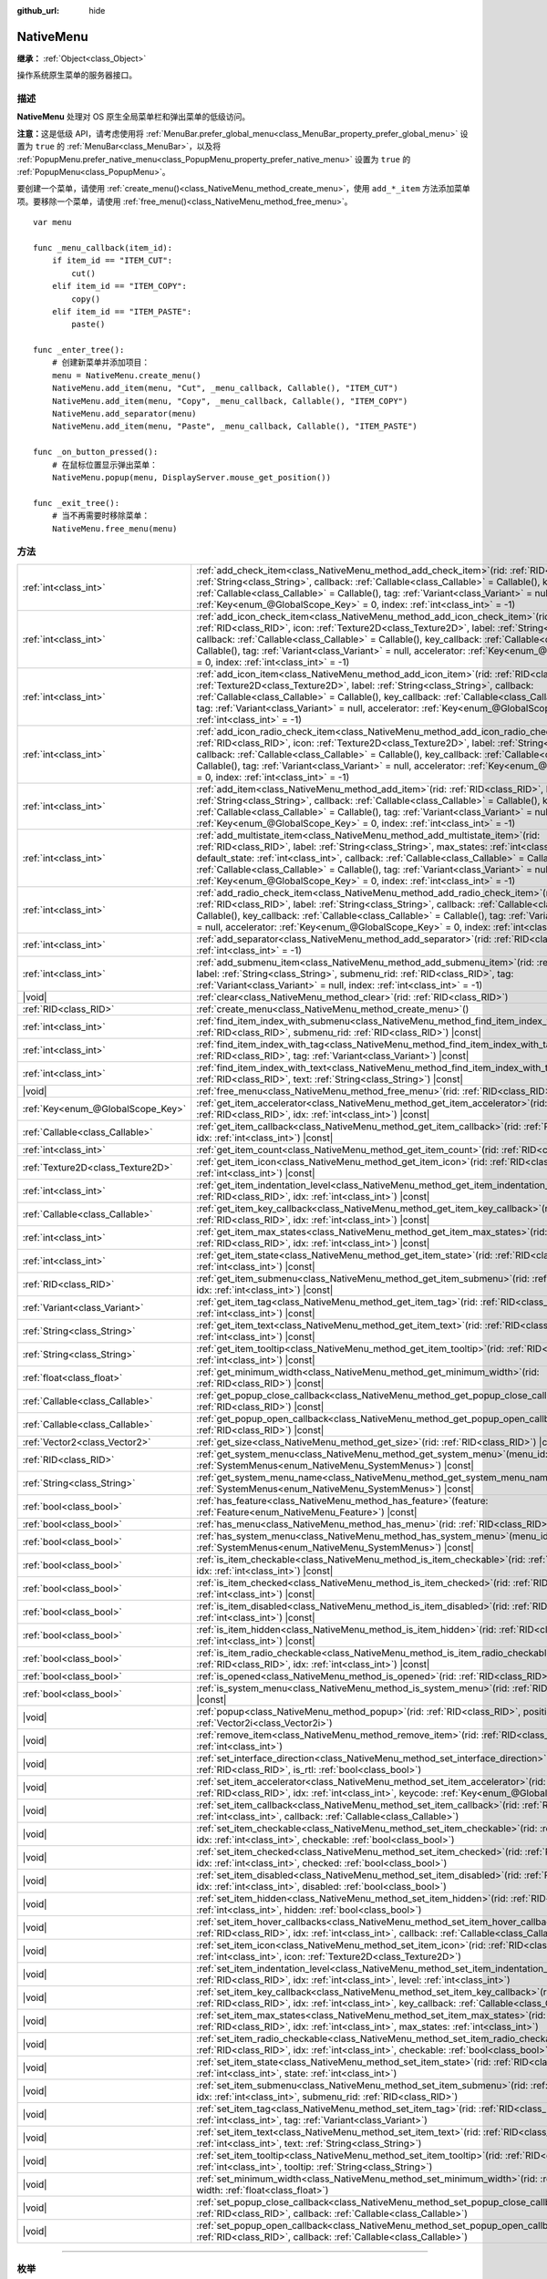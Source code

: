 :github_url: hide

.. DO NOT EDIT THIS FILE!!!
.. Generated automatically from Godot engine sources.
.. Generator: https://github.com/godotengine/godot/tree/4.4/doc/tools/make_rst.py.
.. XML source: https://github.com/godotengine/godot/tree/4.4/doc/classes/NativeMenu.xml.

.. _class_NativeMenu:

NativeMenu
==========

**继承：** :ref:`Object<class_Object>`

操作系统原生菜单的服务器接口。

.. rst-class:: classref-introduction-group

描述
----

**NativeMenu** 处理对 OS 原生全局菜单栏和弹出菜单的低级访问。

\ **注意：**\ 这是低级 API，请考虑使用将 :ref:`MenuBar.prefer_global_menu<class_MenuBar_property_prefer_global_menu>` 设置为 ``true`` 的 :ref:`MenuBar<class_MenuBar>`\ ，以及将 :ref:`PopupMenu.prefer_native_menu<class_PopupMenu_property_prefer_native_menu>` 设置为 ``true`` 的 :ref:`PopupMenu<class_PopupMenu>`\ 。

要创建一个菜单，请使用 :ref:`create_menu()<class_NativeMenu_method_create_menu>`\ ，使用 ``add_*_item`` 方法添加菜单项。要移除一个菜单，请使用 :ref:`free_menu()<class_NativeMenu_method_free_menu>`\ 。

::

    var menu
    
    func _menu_callback(item_id):
        if item_id == "ITEM_CUT":
            cut()
        elif item_id == "ITEM_COPY":
            copy()
        elif item_id == "ITEM_PASTE":
            paste()
    
    func _enter_tree():
        # 创建新菜单并添加项目：
        menu = NativeMenu.create_menu()
        NativeMenu.add_item(menu, "Cut", _menu_callback, Callable(), "ITEM_CUT")
        NativeMenu.add_item(menu, "Copy", _menu_callback, Callable(), "ITEM_COPY")
        NativeMenu.add_separator(menu)
        NativeMenu.add_item(menu, "Paste", _menu_callback, Callable(), "ITEM_PASTE")
    
    func _on_button_pressed():
        # 在鼠标位置显示弹出菜单：
        NativeMenu.popup(menu, DisplayServer.mouse_get_position())
    
    func _exit_tree():
        # 当不再需要时移除菜单：
        NativeMenu.free_menu(menu)

.. rst-class:: classref-reftable-group

方法
----

.. table::
   :widths: auto

   +-----------------------------------+---------------------------------------------------------------------------------------------------------------------------------------------------------------------------------------------------------------------------------------------------------------------------------------------------------------------------------------------------------------------------------------------------------------------------------------------------------------------------------------+
   | :ref:`int<class_int>`             | :ref:`add_check_item<class_NativeMenu_method_add_check_item>`\ (\ rid\: :ref:`RID<class_RID>`, label\: :ref:`String<class_String>`, callback\: :ref:`Callable<class_Callable>` = Callable(), key_callback\: :ref:`Callable<class_Callable>` = Callable(), tag\: :ref:`Variant<class_Variant>` = null, accelerator\: :ref:`Key<enum_@GlobalScope_Key>` = 0, index\: :ref:`int<class_int>` = -1\ )                                                                                      |
   +-----------------------------------+---------------------------------------------------------------------------------------------------------------------------------------------------------------------------------------------------------------------------------------------------------------------------------------------------------------------------------------------------------------------------------------------------------------------------------------------------------------------------------------+
   | :ref:`int<class_int>`             | :ref:`add_icon_check_item<class_NativeMenu_method_add_icon_check_item>`\ (\ rid\: :ref:`RID<class_RID>`, icon\: :ref:`Texture2D<class_Texture2D>`, label\: :ref:`String<class_String>`, callback\: :ref:`Callable<class_Callable>` = Callable(), key_callback\: :ref:`Callable<class_Callable>` = Callable(), tag\: :ref:`Variant<class_Variant>` = null, accelerator\: :ref:`Key<enum_@GlobalScope_Key>` = 0, index\: :ref:`int<class_int>` = -1\ )                                  |
   +-----------------------------------+---------------------------------------------------------------------------------------------------------------------------------------------------------------------------------------------------------------------------------------------------------------------------------------------------------------------------------------------------------------------------------------------------------------------------------------------------------------------------------------+
   | :ref:`int<class_int>`             | :ref:`add_icon_item<class_NativeMenu_method_add_icon_item>`\ (\ rid\: :ref:`RID<class_RID>`, icon\: :ref:`Texture2D<class_Texture2D>`, label\: :ref:`String<class_String>`, callback\: :ref:`Callable<class_Callable>` = Callable(), key_callback\: :ref:`Callable<class_Callable>` = Callable(), tag\: :ref:`Variant<class_Variant>` = null, accelerator\: :ref:`Key<enum_@GlobalScope_Key>` = 0, index\: :ref:`int<class_int>` = -1\ )                                              |
   +-----------------------------------+---------------------------------------------------------------------------------------------------------------------------------------------------------------------------------------------------------------------------------------------------------------------------------------------------------------------------------------------------------------------------------------------------------------------------------------------------------------------------------------+
   | :ref:`int<class_int>`             | :ref:`add_icon_radio_check_item<class_NativeMenu_method_add_icon_radio_check_item>`\ (\ rid\: :ref:`RID<class_RID>`, icon\: :ref:`Texture2D<class_Texture2D>`, label\: :ref:`String<class_String>`, callback\: :ref:`Callable<class_Callable>` = Callable(), key_callback\: :ref:`Callable<class_Callable>` = Callable(), tag\: :ref:`Variant<class_Variant>` = null, accelerator\: :ref:`Key<enum_@GlobalScope_Key>` = 0, index\: :ref:`int<class_int>` = -1\ )                      |
   +-----------------------------------+---------------------------------------------------------------------------------------------------------------------------------------------------------------------------------------------------------------------------------------------------------------------------------------------------------------------------------------------------------------------------------------------------------------------------------------------------------------------------------------+
   | :ref:`int<class_int>`             | :ref:`add_item<class_NativeMenu_method_add_item>`\ (\ rid\: :ref:`RID<class_RID>`, label\: :ref:`String<class_String>`, callback\: :ref:`Callable<class_Callable>` = Callable(), key_callback\: :ref:`Callable<class_Callable>` = Callable(), tag\: :ref:`Variant<class_Variant>` = null, accelerator\: :ref:`Key<enum_@GlobalScope_Key>` = 0, index\: :ref:`int<class_int>` = -1\ )                                                                                                  |
   +-----------------------------------+---------------------------------------------------------------------------------------------------------------------------------------------------------------------------------------------------------------------------------------------------------------------------------------------------------------------------------------------------------------------------------------------------------------------------------------------------------------------------------------+
   | :ref:`int<class_int>`             | :ref:`add_multistate_item<class_NativeMenu_method_add_multistate_item>`\ (\ rid\: :ref:`RID<class_RID>`, label\: :ref:`String<class_String>`, max_states\: :ref:`int<class_int>`, default_state\: :ref:`int<class_int>`, callback\: :ref:`Callable<class_Callable>` = Callable(), key_callback\: :ref:`Callable<class_Callable>` = Callable(), tag\: :ref:`Variant<class_Variant>` = null, accelerator\: :ref:`Key<enum_@GlobalScope_Key>` = 0, index\: :ref:`int<class_int>` = -1\ ) |
   +-----------------------------------+---------------------------------------------------------------------------------------------------------------------------------------------------------------------------------------------------------------------------------------------------------------------------------------------------------------------------------------------------------------------------------------------------------------------------------------------------------------------------------------+
   | :ref:`int<class_int>`             | :ref:`add_radio_check_item<class_NativeMenu_method_add_radio_check_item>`\ (\ rid\: :ref:`RID<class_RID>`, label\: :ref:`String<class_String>`, callback\: :ref:`Callable<class_Callable>` = Callable(), key_callback\: :ref:`Callable<class_Callable>` = Callable(), tag\: :ref:`Variant<class_Variant>` = null, accelerator\: :ref:`Key<enum_@GlobalScope_Key>` = 0, index\: :ref:`int<class_int>` = -1\ )                                                                          |
   +-----------------------------------+---------------------------------------------------------------------------------------------------------------------------------------------------------------------------------------------------------------------------------------------------------------------------------------------------------------------------------------------------------------------------------------------------------------------------------------------------------------------------------------+
   | :ref:`int<class_int>`             | :ref:`add_separator<class_NativeMenu_method_add_separator>`\ (\ rid\: :ref:`RID<class_RID>`, index\: :ref:`int<class_int>` = -1\ )                                                                                                                                                                                                                                                                                                                                                    |
   +-----------------------------------+---------------------------------------------------------------------------------------------------------------------------------------------------------------------------------------------------------------------------------------------------------------------------------------------------------------------------------------------------------------------------------------------------------------------------------------------------------------------------------------+
   | :ref:`int<class_int>`             | :ref:`add_submenu_item<class_NativeMenu_method_add_submenu_item>`\ (\ rid\: :ref:`RID<class_RID>`, label\: :ref:`String<class_String>`, submenu_rid\: :ref:`RID<class_RID>`, tag\: :ref:`Variant<class_Variant>` = null, index\: :ref:`int<class_int>` = -1\ )                                                                                                                                                                                                                        |
   +-----------------------------------+---------------------------------------------------------------------------------------------------------------------------------------------------------------------------------------------------------------------------------------------------------------------------------------------------------------------------------------------------------------------------------------------------------------------------------------------------------------------------------------+
   | |void|                            | :ref:`clear<class_NativeMenu_method_clear>`\ (\ rid\: :ref:`RID<class_RID>`\ )                                                                                                                                                                                                                                                                                                                                                                                                        |
   +-----------------------------------+---------------------------------------------------------------------------------------------------------------------------------------------------------------------------------------------------------------------------------------------------------------------------------------------------------------------------------------------------------------------------------------------------------------------------------------------------------------------------------------+
   | :ref:`RID<class_RID>`             | :ref:`create_menu<class_NativeMenu_method_create_menu>`\ (\ )                                                                                                                                                                                                                                                                                                                                                                                                                         |
   +-----------------------------------+---------------------------------------------------------------------------------------------------------------------------------------------------------------------------------------------------------------------------------------------------------------------------------------------------------------------------------------------------------------------------------------------------------------------------------------------------------------------------------------+
   | :ref:`int<class_int>`             | :ref:`find_item_index_with_submenu<class_NativeMenu_method_find_item_index_with_submenu>`\ (\ rid\: :ref:`RID<class_RID>`, submenu_rid\: :ref:`RID<class_RID>`\ ) |const|                                                                                                                                                                                                                                                                                                             |
   +-----------------------------------+---------------------------------------------------------------------------------------------------------------------------------------------------------------------------------------------------------------------------------------------------------------------------------------------------------------------------------------------------------------------------------------------------------------------------------------------------------------------------------------+
   | :ref:`int<class_int>`             | :ref:`find_item_index_with_tag<class_NativeMenu_method_find_item_index_with_tag>`\ (\ rid\: :ref:`RID<class_RID>`, tag\: :ref:`Variant<class_Variant>`\ ) |const|                                                                                                                                                                                                                                                                                                                     |
   +-----------------------------------+---------------------------------------------------------------------------------------------------------------------------------------------------------------------------------------------------------------------------------------------------------------------------------------------------------------------------------------------------------------------------------------------------------------------------------------------------------------------------------------+
   | :ref:`int<class_int>`             | :ref:`find_item_index_with_text<class_NativeMenu_method_find_item_index_with_text>`\ (\ rid\: :ref:`RID<class_RID>`, text\: :ref:`String<class_String>`\ ) |const|                                                                                                                                                                                                                                                                                                                    |
   +-----------------------------------+---------------------------------------------------------------------------------------------------------------------------------------------------------------------------------------------------------------------------------------------------------------------------------------------------------------------------------------------------------------------------------------------------------------------------------------------------------------------------------------+
   | |void|                            | :ref:`free_menu<class_NativeMenu_method_free_menu>`\ (\ rid\: :ref:`RID<class_RID>`\ )                                                                                                                                                                                                                                                                                                                                                                                                |
   +-----------------------------------+---------------------------------------------------------------------------------------------------------------------------------------------------------------------------------------------------------------------------------------------------------------------------------------------------------------------------------------------------------------------------------------------------------------------------------------------------------------------------------------+
   | :ref:`Key<enum_@GlobalScope_Key>` | :ref:`get_item_accelerator<class_NativeMenu_method_get_item_accelerator>`\ (\ rid\: :ref:`RID<class_RID>`, idx\: :ref:`int<class_int>`\ ) |const|                                                                                                                                                                                                                                                                                                                                     |
   +-----------------------------------+---------------------------------------------------------------------------------------------------------------------------------------------------------------------------------------------------------------------------------------------------------------------------------------------------------------------------------------------------------------------------------------------------------------------------------------------------------------------------------------+
   | :ref:`Callable<class_Callable>`   | :ref:`get_item_callback<class_NativeMenu_method_get_item_callback>`\ (\ rid\: :ref:`RID<class_RID>`, idx\: :ref:`int<class_int>`\ ) |const|                                                                                                                                                                                                                                                                                                                                           |
   +-----------------------------------+---------------------------------------------------------------------------------------------------------------------------------------------------------------------------------------------------------------------------------------------------------------------------------------------------------------------------------------------------------------------------------------------------------------------------------------------------------------------------------------+
   | :ref:`int<class_int>`             | :ref:`get_item_count<class_NativeMenu_method_get_item_count>`\ (\ rid\: :ref:`RID<class_RID>`\ ) |const|                                                                                                                                                                                                                                                                                                                                                                              |
   +-----------------------------------+---------------------------------------------------------------------------------------------------------------------------------------------------------------------------------------------------------------------------------------------------------------------------------------------------------------------------------------------------------------------------------------------------------------------------------------------------------------------------------------+
   | :ref:`Texture2D<class_Texture2D>` | :ref:`get_item_icon<class_NativeMenu_method_get_item_icon>`\ (\ rid\: :ref:`RID<class_RID>`, idx\: :ref:`int<class_int>`\ ) |const|                                                                                                                                                                                                                                                                                                                                                   |
   +-----------------------------------+---------------------------------------------------------------------------------------------------------------------------------------------------------------------------------------------------------------------------------------------------------------------------------------------------------------------------------------------------------------------------------------------------------------------------------------------------------------------------------------+
   | :ref:`int<class_int>`             | :ref:`get_item_indentation_level<class_NativeMenu_method_get_item_indentation_level>`\ (\ rid\: :ref:`RID<class_RID>`, idx\: :ref:`int<class_int>`\ ) |const|                                                                                                                                                                                                                                                                                                                         |
   +-----------------------------------+---------------------------------------------------------------------------------------------------------------------------------------------------------------------------------------------------------------------------------------------------------------------------------------------------------------------------------------------------------------------------------------------------------------------------------------------------------------------------------------+
   | :ref:`Callable<class_Callable>`   | :ref:`get_item_key_callback<class_NativeMenu_method_get_item_key_callback>`\ (\ rid\: :ref:`RID<class_RID>`, idx\: :ref:`int<class_int>`\ ) |const|                                                                                                                                                                                                                                                                                                                                   |
   +-----------------------------------+---------------------------------------------------------------------------------------------------------------------------------------------------------------------------------------------------------------------------------------------------------------------------------------------------------------------------------------------------------------------------------------------------------------------------------------------------------------------------------------+
   | :ref:`int<class_int>`             | :ref:`get_item_max_states<class_NativeMenu_method_get_item_max_states>`\ (\ rid\: :ref:`RID<class_RID>`, idx\: :ref:`int<class_int>`\ ) |const|                                                                                                                                                                                                                                                                                                                                       |
   +-----------------------------------+---------------------------------------------------------------------------------------------------------------------------------------------------------------------------------------------------------------------------------------------------------------------------------------------------------------------------------------------------------------------------------------------------------------------------------------------------------------------------------------+
   | :ref:`int<class_int>`             | :ref:`get_item_state<class_NativeMenu_method_get_item_state>`\ (\ rid\: :ref:`RID<class_RID>`, idx\: :ref:`int<class_int>`\ ) |const|                                                                                                                                                                                                                                                                                                                                                 |
   +-----------------------------------+---------------------------------------------------------------------------------------------------------------------------------------------------------------------------------------------------------------------------------------------------------------------------------------------------------------------------------------------------------------------------------------------------------------------------------------------------------------------------------------+
   | :ref:`RID<class_RID>`             | :ref:`get_item_submenu<class_NativeMenu_method_get_item_submenu>`\ (\ rid\: :ref:`RID<class_RID>`, idx\: :ref:`int<class_int>`\ ) |const|                                                                                                                                                                                                                                                                                                                                             |
   +-----------------------------------+---------------------------------------------------------------------------------------------------------------------------------------------------------------------------------------------------------------------------------------------------------------------------------------------------------------------------------------------------------------------------------------------------------------------------------------------------------------------------------------+
   | :ref:`Variant<class_Variant>`     | :ref:`get_item_tag<class_NativeMenu_method_get_item_tag>`\ (\ rid\: :ref:`RID<class_RID>`, idx\: :ref:`int<class_int>`\ ) |const|                                                                                                                                                                                                                                                                                                                                                     |
   +-----------------------------------+---------------------------------------------------------------------------------------------------------------------------------------------------------------------------------------------------------------------------------------------------------------------------------------------------------------------------------------------------------------------------------------------------------------------------------------------------------------------------------------+
   | :ref:`String<class_String>`       | :ref:`get_item_text<class_NativeMenu_method_get_item_text>`\ (\ rid\: :ref:`RID<class_RID>`, idx\: :ref:`int<class_int>`\ ) |const|                                                                                                                                                                                                                                                                                                                                                   |
   +-----------------------------------+---------------------------------------------------------------------------------------------------------------------------------------------------------------------------------------------------------------------------------------------------------------------------------------------------------------------------------------------------------------------------------------------------------------------------------------------------------------------------------------+
   | :ref:`String<class_String>`       | :ref:`get_item_tooltip<class_NativeMenu_method_get_item_tooltip>`\ (\ rid\: :ref:`RID<class_RID>`, idx\: :ref:`int<class_int>`\ ) |const|                                                                                                                                                                                                                                                                                                                                             |
   +-----------------------------------+---------------------------------------------------------------------------------------------------------------------------------------------------------------------------------------------------------------------------------------------------------------------------------------------------------------------------------------------------------------------------------------------------------------------------------------------------------------------------------------+
   | :ref:`float<class_float>`         | :ref:`get_minimum_width<class_NativeMenu_method_get_minimum_width>`\ (\ rid\: :ref:`RID<class_RID>`\ ) |const|                                                                                                                                                                                                                                                                                                                                                                        |
   +-----------------------------------+---------------------------------------------------------------------------------------------------------------------------------------------------------------------------------------------------------------------------------------------------------------------------------------------------------------------------------------------------------------------------------------------------------------------------------------------------------------------------------------+
   | :ref:`Callable<class_Callable>`   | :ref:`get_popup_close_callback<class_NativeMenu_method_get_popup_close_callback>`\ (\ rid\: :ref:`RID<class_RID>`\ ) |const|                                                                                                                                                                                                                                                                                                                                                          |
   +-----------------------------------+---------------------------------------------------------------------------------------------------------------------------------------------------------------------------------------------------------------------------------------------------------------------------------------------------------------------------------------------------------------------------------------------------------------------------------------------------------------------------------------+
   | :ref:`Callable<class_Callable>`   | :ref:`get_popup_open_callback<class_NativeMenu_method_get_popup_open_callback>`\ (\ rid\: :ref:`RID<class_RID>`\ ) |const|                                                                                                                                                                                                                                                                                                                                                            |
   +-----------------------------------+---------------------------------------------------------------------------------------------------------------------------------------------------------------------------------------------------------------------------------------------------------------------------------------------------------------------------------------------------------------------------------------------------------------------------------------------------------------------------------------+
   | :ref:`Vector2<class_Vector2>`     | :ref:`get_size<class_NativeMenu_method_get_size>`\ (\ rid\: :ref:`RID<class_RID>`\ ) |const|                                                                                                                                                                                                                                                                                                                                                                                          |
   +-----------------------------------+---------------------------------------------------------------------------------------------------------------------------------------------------------------------------------------------------------------------------------------------------------------------------------------------------------------------------------------------------------------------------------------------------------------------------------------------------------------------------------------+
   | :ref:`RID<class_RID>`             | :ref:`get_system_menu<class_NativeMenu_method_get_system_menu>`\ (\ menu_id\: :ref:`SystemMenus<enum_NativeMenu_SystemMenus>`\ ) |const|                                                                                                                                                                                                                                                                                                                                              |
   +-----------------------------------+---------------------------------------------------------------------------------------------------------------------------------------------------------------------------------------------------------------------------------------------------------------------------------------------------------------------------------------------------------------------------------------------------------------------------------------------------------------------------------------+
   | :ref:`String<class_String>`       | :ref:`get_system_menu_name<class_NativeMenu_method_get_system_menu_name>`\ (\ menu_id\: :ref:`SystemMenus<enum_NativeMenu_SystemMenus>`\ ) |const|                                                                                                                                                                                                                                                                                                                                    |
   +-----------------------------------+---------------------------------------------------------------------------------------------------------------------------------------------------------------------------------------------------------------------------------------------------------------------------------------------------------------------------------------------------------------------------------------------------------------------------------------------------------------------------------------+
   | :ref:`bool<class_bool>`           | :ref:`has_feature<class_NativeMenu_method_has_feature>`\ (\ feature\: :ref:`Feature<enum_NativeMenu_Feature>`\ ) |const|                                                                                                                                                                                                                                                                                                                                                              |
   +-----------------------------------+---------------------------------------------------------------------------------------------------------------------------------------------------------------------------------------------------------------------------------------------------------------------------------------------------------------------------------------------------------------------------------------------------------------------------------------------------------------------------------------+
   | :ref:`bool<class_bool>`           | :ref:`has_menu<class_NativeMenu_method_has_menu>`\ (\ rid\: :ref:`RID<class_RID>`\ ) |const|                                                                                                                                                                                                                                                                                                                                                                                          |
   +-----------------------------------+---------------------------------------------------------------------------------------------------------------------------------------------------------------------------------------------------------------------------------------------------------------------------------------------------------------------------------------------------------------------------------------------------------------------------------------------------------------------------------------+
   | :ref:`bool<class_bool>`           | :ref:`has_system_menu<class_NativeMenu_method_has_system_menu>`\ (\ menu_id\: :ref:`SystemMenus<enum_NativeMenu_SystemMenus>`\ ) |const|                                                                                                                                                                                                                                                                                                                                              |
   +-----------------------------------+---------------------------------------------------------------------------------------------------------------------------------------------------------------------------------------------------------------------------------------------------------------------------------------------------------------------------------------------------------------------------------------------------------------------------------------------------------------------------------------+
   | :ref:`bool<class_bool>`           | :ref:`is_item_checkable<class_NativeMenu_method_is_item_checkable>`\ (\ rid\: :ref:`RID<class_RID>`, idx\: :ref:`int<class_int>`\ ) |const|                                                                                                                                                                                                                                                                                                                                           |
   +-----------------------------------+---------------------------------------------------------------------------------------------------------------------------------------------------------------------------------------------------------------------------------------------------------------------------------------------------------------------------------------------------------------------------------------------------------------------------------------------------------------------------------------+
   | :ref:`bool<class_bool>`           | :ref:`is_item_checked<class_NativeMenu_method_is_item_checked>`\ (\ rid\: :ref:`RID<class_RID>`, idx\: :ref:`int<class_int>`\ ) |const|                                                                                                                                                                                                                                                                                                                                               |
   +-----------------------------------+---------------------------------------------------------------------------------------------------------------------------------------------------------------------------------------------------------------------------------------------------------------------------------------------------------------------------------------------------------------------------------------------------------------------------------------------------------------------------------------+
   | :ref:`bool<class_bool>`           | :ref:`is_item_disabled<class_NativeMenu_method_is_item_disabled>`\ (\ rid\: :ref:`RID<class_RID>`, idx\: :ref:`int<class_int>`\ ) |const|                                                                                                                                                                                                                                                                                                                                             |
   +-----------------------------------+---------------------------------------------------------------------------------------------------------------------------------------------------------------------------------------------------------------------------------------------------------------------------------------------------------------------------------------------------------------------------------------------------------------------------------------------------------------------------------------+
   | :ref:`bool<class_bool>`           | :ref:`is_item_hidden<class_NativeMenu_method_is_item_hidden>`\ (\ rid\: :ref:`RID<class_RID>`, idx\: :ref:`int<class_int>`\ ) |const|                                                                                                                                                                                                                                                                                                                                                 |
   +-----------------------------------+---------------------------------------------------------------------------------------------------------------------------------------------------------------------------------------------------------------------------------------------------------------------------------------------------------------------------------------------------------------------------------------------------------------------------------------------------------------------------------------+
   | :ref:`bool<class_bool>`           | :ref:`is_item_radio_checkable<class_NativeMenu_method_is_item_radio_checkable>`\ (\ rid\: :ref:`RID<class_RID>`, idx\: :ref:`int<class_int>`\ ) |const|                                                                                                                                                                                                                                                                                                                               |
   +-----------------------------------+---------------------------------------------------------------------------------------------------------------------------------------------------------------------------------------------------------------------------------------------------------------------------------------------------------------------------------------------------------------------------------------------------------------------------------------------------------------------------------------+
   | :ref:`bool<class_bool>`           | :ref:`is_opened<class_NativeMenu_method_is_opened>`\ (\ rid\: :ref:`RID<class_RID>`\ ) |const|                                                                                                                                                                                                                                                                                                                                                                                        |
   +-----------------------------------+---------------------------------------------------------------------------------------------------------------------------------------------------------------------------------------------------------------------------------------------------------------------------------------------------------------------------------------------------------------------------------------------------------------------------------------------------------------------------------------+
   | :ref:`bool<class_bool>`           | :ref:`is_system_menu<class_NativeMenu_method_is_system_menu>`\ (\ rid\: :ref:`RID<class_RID>`\ ) |const|                                                                                                                                                                                                                                                                                                                                                                              |
   +-----------------------------------+---------------------------------------------------------------------------------------------------------------------------------------------------------------------------------------------------------------------------------------------------------------------------------------------------------------------------------------------------------------------------------------------------------------------------------------------------------------------------------------+
   | |void|                            | :ref:`popup<class_NativeMenu_method_popup>`\ (\ rid\: :ref:`RID<class_RID>`, position\: :ref:`Vector2i<class_Vector2i>`\ )                                                                                                                                                                                                                                                                                                                                                            |
   +-----------------------------------+---------------------------------------------------------------------------------------------------------------------------------------------------------------------------------------------------------------------------------------------------------------------------------------------------------------------------------------------------------------------------------------------------------------------------------------------------------------------------------------+
   | |void|                            | :ref:`remove_item<class_NativeMenu_method_remove_item>`\ (\ rid\: :ref:`RID<class_RID>`, idx\: :ref:`int<class_int>`\ )                                                                                                                                                                                                                                                                                                                                                               |
   +-----------------------------------+---------------------------------------------------------------------------------------------------------------------------------------------------------------------------------------------------------------------------------------------------------------------------------------------------------------------------------------------------------------------------------------------------------------------------------------------------------------------------------------+
   | |void|                            | :ref:`set_interface_direction<class_NativeMenu_method_set_interface_direction>`\ (\ rid\: :ref:`RID<class_RID>`, is_rtl\: :ref:`bool<class_bool>`\ )                                                                                                                                                                                                                                                                                                                                  |
   +-----------------------------------+---------------------------------------------------------------------------------------------------------------------------------------------------------------------------------------------------------------------------------------------------------------------------------------------------------------------------------------------------------------------------------------------------------------------------------------------------------------------------------------+
   | |void|                            | :ref:`set_item_accelerator<class_NativeMenu_method_set_item_accelerator>`\ (\ rid\: :ref:`RID<class_RID>`, idx\: :ref:`int<class_int>`, keycode\: :ref:`Key<enum_@GlobalScope_Key>`\ )                                                                                                                                                                                                                                                                                                |
   +-----------------------------------+---------------------------------------------------------------------------------------------------------------------------------------------------------------------------------------------------------------------------------------------------------------------------------------------------------------------------------------------------------------------------------------------------------------------------------------------------------------------------------------+
   | |void|                            | :ref:`set_item_callback<class_NativeMenu_method_set_item_callback>`\ (\ rid\: :ref:`RID<class_RID>`, idx\: :ref:`int<class_int>`, callback\: :ref:`Callable<class_Callable>`\ )                                                                                                                                                                                                                                                                                                       |
   +-----------------------------------+---------------------------------------------------------------------------------------------------------------------------------------------------------------------------------------------------------------------------------------------------------------------------------------------------------------------------------------------------------------------------------------------------------------------------------------------------------------------------------------+
   | |void|                            | :ref:`set_item_checkable<class_NativeMenu_method_set_item_checkable>`\ (\ rid\: :ref:`RID<class_RID>`, idx\: :ref:`int<class_int>`, checkable\: :ref:`bool<class_bool>`\ )                                                                                                                                                                                                                                                                                                            |
   +-----------------------------------+---------------------------------------------------------------------------------------------------------------------------------------------------------------------------------------------------------------------------------------------------------------------------------------------------------------------------------------------------------------------------------------------------------------------------------------------------------------------------------------+
   | |void|                            | :ref:`set_item_checked<class_NativeMenu_method_set_item_checked>`\ (\ rid\: :ref:`RID<class_RID>`, idx\: :ref:`int<class_int>`, checked\: :ref:`bool<class_bool>`\ )                                                                                                                                                                                                                                                                                                                  |
   +-----------------------------------+---------------------------------------------------------------------------------------------------------------------------------------------------------------------------------------------------------------------------------------------------------------------------------------------------------------------------------------------------------------------------------------------------------------------------------------------------------------------------------------+
   | |void|                            | :ref:`set_item_disabled<class_NativeMenu_method_set_item_disabled>`\ (\ rid\: :ref:`RID<class_RID>`, idx\: :ref:`int<class_int>`, disabled\: :ref:`bool<class_bool>`\ )                                                                                                                                                                                                                                                                                                               |
   +-----------------------------------+---------------------------------------------------------------------------------------------------------------------------------------------------------------------------------------------------------------------------------------------------------------------------------------------------------------------------------------------------------------------------------------------------------------------------------------------------------------------------------------+
   | |void|                            | :ref:`set_item_hidden<class_NativeMenu_method_set_item_hidden>`\ (\ rid\: :ref:`RID<class_RID>`, idx\: :ref:`int<class_int>`, hidden\: :ref:`bool<class_bool>`\ )                                                                                                                                                                                                                                                                                                                     |
   +-----------------------------------+---------------------------------------------------------------------------------------------------------------------------------------------------------------------------------------------------------------------------------------------------------------------------------------------------------------------------------------------------------------------------------------------------------------------------------------------------------------------------------------+
   | |void|                            | :ref:`set_item_hover_callbacks<class_NativeMenu_method_set_item_hover_callbacks>`\ (\ rid\: :ref:`RID<class_RID>`, idx\: :ref:`int<class_int>`, callback\: :ref:`Callable<class_Callable>`\ )                                                                                                                                                                                                                                                                                         |
   +-----------------------------------+---------------------------------------------------------------------------------------------------------------------------------------------------------------------------------------------------------------------------------------------------------------------------------------------------------------------------------------------------------------------------------------------------------------------------------------------------------------------------------------+
   | |void|                            | :ref:`set_item_icon<class_NativeMenu_method_set_item_icon>`\ (\ rid\: :ref:`RID<class_RID>`, idx\: :ref:`int<class_int>`, icon\: :ref:`Texture2D<class_Texture2D>`\ )                                                                                                                                                                                                                                                                                                                 |
   +-----------------------------------+---------------------------------------------------------------------------------------------------------------------------------------------------------------------------------------------------------------------------------------------------------------------------------------------------------------------------------------------------------------------------------------------------------------------------------------------------------------------------------------+
   | |void|                            | :ref:`set_item_indentation_level<class_NativeMenu_method_set_item_indentation_level>`\ (\ rid\: :ref:`RID<class_RID>`, idx\: :ref:`int<class_int>`, level\: :ref:`int<class_int>`\ )                                                                                                                                                                                                                                                                                                  |
   +-----------------------------------+---------------------------------------------------------------------------------------------------------------------------------------------------------------------------------------------------------------------------------------------------------------------------------------------------------------------------------------------------------------------------------------------------------------------------------------------------------------------------------------+
   | |void|                            | :ref:`set_item_key_callback<class_NativeMenu_method_set_item_key_callback>`\ (\ rid\: :ref:`RID<class_RID>`, idx\: :ref:`int<class_int>`, key_callback\: :ref:`Callable<class_Callable>`\ )                                                                                                                                                                                                                                                                                           |
   +-----------------------------------+---------------------------------------------------------------------------------------------------------------------------------------------------------------------------------------------------------------------------------------------------------------------------------------------------------------------------------------------------------------------------------------------------------------------------------------------------------------------------------------+
   | |void|                            | :ref:`set_item_max_states<class_NativeMenu_method_set_item_max_states>`\ (\ rid\: :ref:`RID<class_RID>`, idx\: :ref:`int<class_int>`, max_states\: :ref:`int<class_int>`\ )                                                                                                                                                                                                                                                                                                           |
   +-----------------------------------+---------------------------------------------------------------------------------------------------------------------------------------------------------------------------------------------------------------------------------------------------------------------------------------------------------------------------------------------------------------------------------------------------------------------------------------------------------------------------------------+
   | |void|                            | :ref:`set_item_radio_checkable<class_NativeMenu_method_set_item_radio_checkable>`\ (\ rid\: :ref:`RID<class_RID>`, idx\: :ref:`int<class_int>`, checkable\: :ref:`bool<class_bool>`\ )                                                                                                                                                                                                                                                                                                |
   +-----------------------------------+---------------------------------------------------------------------------------------------------------------------------------------------------------------------------------------------------------------------------------------------------------------------------------------------------------------------------------------------------------------------------------------------------------------------------------------------------------------------------------------+
   | |void|                            | :ref:`set_item_state<class_NativeMenu_method_set_item_state>`\ (\ rid\: :ref:`RID<class_RID>`, idx\: :ref:`int<class_int>`, state\: :ref:`int<class_int>`\ )                                                                                                                                                                                                                                                                                                                          |
   +-----------------------------------+---------------------------------------------------------------------------------------------------------------------------------------------------------------------------------------------------------------------------------------------------------------------------------------------------------------------------------------------------------------------------------------------------------------------------------------------------------------------------------------+
   | |void|                            | :ref:`set_item_submenu<class_NativeMenu_method_set_item_submenu>`\ (\ rid\: :ref:`RID<class_RID>`, idx\: :ref:`int<class_int>`, submenu_rid\: :ref:`RID<class_RID>`\ )                                                                                                                                                                                                                                                                                                                |
   +-----------------------------------+---------------------------------------------------------------------------------------------------------------------------------------------------------------------------------------------------------------------------------------------------------------------------------------------------------------------------------------------------------------------------------------------------------------------------------------------------------------------------------------+
   | |void|                            | :ref:`set_item_tag<class_NativeMenu_method_set_item_tag>`\ (\ rid\: :ref:`RID<class_RID>`, idx\: :ref:`int<class_int>`, tag\: :ref:`Variant<class_Variant>`\ )                                                                                                                                                                                                                                                                                                                        |
   +-----------------------------------+---------------------------------------------------------------------------------------------------------------------------------------------------------------------------------------------------------------------------------------------------------------------------------------------------------------------------------------------------------------------------------------------------------------------------------------------------------------------------------------+
   | |void|                            | :ref:`set_item_text<class_NativeMenu_method_set_item_text>`\ (\ rid\: :ref:`RID<class_RID>`, idx\: :ref:`int<class_int>`, text\: :ref:`String<class_String>`\ )                                                                                                                                                                                                                                                                                                                       |
   +-----------------------------------+---------------------------------------------------------------------------------------------------------------------------------------------------------------------------------------------------------------------------------------------------------------------------------------------------------------------------------------------------------------------------------------------------------------------------------------------------------------------------------------+
   | |void|                            | :ref:`set_item_tooltip<class_NativeMenu_method_set_item_tooltip>`\ (\ rid\: :ref:`RID<class_RID>`, idx\: :ref:`int<class_int>`, tooltip\: :ref:`String<class_String>`\ )                                                                                                                                                                                                                                                                                                              |
   +-----------------------------------+---------------------------------------------------------------------------------------------------------------------------------------------------------------------------------------------------------------------------------------------------------------------------------------------------------------------------------------------------------------------------------------------------------------------------------------------------------------------------------------+
   | |void|                            | :ref:`set_minimum_width<class_NativeMenu_method_set_minimum_width>`\ (\ rid\: :ref:`RID<class_RID>`, width\: :ref:`float<class_float>`\ )                                                                                                                                                                                                                                                                                                                                             |
   +-----------------------------------+---------------------------------------------------------------------------------------------------------------------------------------------------------------------------------------------------------------------------------------------------------------------------------------------------------------------------------------------------------------------------------------------------------------------------------------------------------------------------------------+
   | |void|                            | :ref:`set_popup_close_callback<class_NativeMenu_method_set_popup_close_callback>`\ (\ rid\: :ref:`RID<class_RID>`, callback\: :ref:`Callable<class_Callable>`\ )                                                                                                                                                                                                                                                                                                                      |
   +-----------------------------------+---------------------------------------------------------------------------------------------------------------------------------------------------------------------------------------------------------------------------------------------------------------------------------------------------------------------------------------------------------------------------------------------------------------------------------------------------------------------------------------+
   | |void|                            | :ref:`set_popup_open_callback<class_NativeMenu_method_set_popup_open_callback>`\ (\ rid\: :ref:`RID<class_RID>`, callback\: :ref:`Callable<class_Callable>`\ )                                                                                                                                                                                                                                                                                                                        |
   +-----------------------------------+---------------------------------------------------------------------------------------------------------------------------------------------------------------------------------------------------------------------------------------------------------------------------------------------------------------------------------------------------------------------------------------------------------------------------------------------------------------------------------------+

.. rst-class:: classref-section-separator

----

.. rst-class:: classref-descriptions-group

枚举
----

.. _enum_NativeMenu_Feature:

.. rst-class:: classref-enumeration

enum **Feature**: :ref:`🔗<enum_NativeMenu_Feature>`

.. _class_NativeMenu_constant_FEATURE_GLOBAL_MENU:

.. rst-class:: classref-enumeration-constant

:ref:`Feature<enum_NativeMenu_Feature>` **FEATURE_GLOBAL_MENU** = ``0``

**NativeMenu** 支持原生全局主菜单。

.. _class_NativeMenu_constant_FEATURE_POPUP_MENU:

.. rst-class:: classref-enumeration-constant

:ref:`Feature<enum_NativeMenu_Feature>` **FEATURE_POPUP_MENU** = ``1``

**NativeMenu** 支持原生弹出菜单。

.. _class_NativeMenu_constant_FEATURE_OPEN_CLOSE_CALLBACK:

.. rst-class:: classref-enumeration-constant

:ref:`Feature<enum_NativeMenu_Feature>` **FEATURE_OPEN_CLOSE_CALLBACK** = ``2``

**NativeMenu** 支持菜单打开和关闭回调。

.. _class_NativeMenu_constant_FEATURE_HOVER_CALLBACK:

.. rst-class:: classref-enumeration-constant

:ref:`Feature<enum_NativeMenu_Feature>` **FEATURE_HOVER_CALLBACK** = ``3``

**NativeMenu** 支持菜单项悬停回调。

.. _class_NativeMenu_constant_FEATURE_KEY_CALLBACK:

.. rst-class:: classref-enumeration-constant

:ref:`Feature<enum_NativeMenu_Feature>` **FEATURE_KEY_CALLBACK** = ``4``

**NativeMenu** 支持菜单项加速器/键回调。

.. rst-class:: classref-item-separator

----

.. _enum_NativeMenu_SystemMenus:

.. rst-class:: classref-enumeration

enum **SystemMenus**: :ref:`🔗<enum_NativeMenu_SystemMenus>`

.. _class_NativeMenu_constant_INVALID_MENU_ID:

.. rst-class:: classref-enumeration-constant

:ref:`SystemMenus<enum_NativeMenu_SystemMenus>` **INVALID_MENU_ID** = ``0``

无效的特殊系统菜单 ID。

.. _class_NativeMenu_constant_MAIN_MENU_ID:

.. rst-class:: classref-enumeration-constant

:ref:`SystemMenus<enum_NativeMenu_SystemMenus>` **MAIN_MENU_ID** = ``1``

全局主菜单 ID。

.. _class_NativeMenu_constant_APPLICATION_MENU_ID:

.. rst-class:: classref-enumeration-constant

:ref:`SystemMenus<enum_NativeMenu_SystemMenus>` **APPLICATION_MENU_ID** = ``2``

应用程序（macOS 上“Apple”菜单后的第一个菜单）菜单 ID。

.. _class_NativeMenu_constant_WINDOW_MENU_ID:

.. rst-class:: classref-enumeration-constant

:ref:`SystemMenus<enum_NativeMenu_SystemMenus>` **WINDOW_MENU_ID** = ``3``

“窗口”菜单 ID（在 macOS 上，该菜单包括标准窗口控制项和打开的窗口列表）。

.. _class_NativeMenu_constant_HELP_MENU_ID:

.. rst-class:: classref-enumeration-constant

:ref:`SystemMenus<enum_NativeMenu_SystemMenus>` **HELP_MENU_ID** = ``4``

“帮助”菜单 ID（在 macOS 上，该菜单包括帮助搜索栏）。

.. _class_NativeMenu_constant_DOCK_MENU_ID:

.. rst-class:: classref-enumeration-constant

:ref:`SystemMenus<enum_NativeMenu_SystemMenus>` **DOCK_MENU_ID** = ``5``

Dock 图标右键菜单 ID（在 macOS 上，该菜单包括标准应用程序控制项和打开的窗口列表）。

.. rst-class:: classref-section-separator

----

.. rst-class:: classref-descriptions-group

方法说明
--------

.. _class_NativeMenu_method_add_check_item:

.. rst-class:: classref-method

:ref:`int<class_int>` **add_check_item**\ (\ rid\: :ref:`RID<class_RID>`, label\: :ref:`String<class_String>`, callback\: :ref:`Callable<class_Callable>` = Callable(), key_callback\: :ref:`Callable<class_Callable>` = Callable(), tag\: :ref:`Variant<class_Variant>` = null, accelerator\: :ref:`Key<enum_@GlobalScope_Key>` = 0, index\: :ref:`int<class_int>` = -1\ ) :ref:`🔗<class_NativeMenu_method_add_check_item>`

向 ID 为 ``rid`` 的全局菜单中添加新的可勾选菜单项，显示的文本为 ``label``\ 。

返回插入菜单项的索引，不保证与 ``index`` 的值相同。

还可以定义键盘快捷键 ``accelerator``\ ，按下后即便该菜单按钮尚未打开，也会进行触发。\ ``accelerator`` 通常是将 :ref:`KeyModifierMask<enum_@GlobalScope_KeyModifierMask>` 和 :ref:`Key<enum_@GlobalScope_Key>` 用按位或操作进行的组合，例如 ``KEY_MASK_CTRL | KEY_A``\ （\ :kbd:`Ctrl + A`\ ）。

\ **注意：**\ ``callback`` 和 ``key_callback`` Callable 均只接受一个 Variant 参数，传入 Callable 的参数是传给 ``tag`` 的参数。

\ **注意：**\ 该方法在 macOS 和 Windows 上实现。

\ **注意：**\ 在 Windows 上会忽略 ``accelerator`` 和 ``key_callback``\ 。

.. rst-class:: classref-item-separator

----

.. _class_NativeMenu_method_add_icon_check_item:

.. rst-class:: classref-method

:ref:`int<class_int>` **add_icon_check_item**\ (\ rid\: :ref:`RID<class_RID>`, icon\: :ref:`Texture2D<class_Texture2D>`, label\: :ref:`String<class_String>`, callback\: :ref:`Callable<class_Callable>` = Callable(), key_callback\: :ref:`Callable<class_Callable>` = Callable(), tag\: :ref:`Variant<class_Variant>` = null, accelerator\: :ref:`Key<enum_@GlobalScope_Key>` = 0, index\: :ref:`int<class_int>` = -1\ ) :ref:`🔗<class_NativeMenu_method_add_icon_check_item>`

向 ID 为 ``rid`` 的全局菜单中添加新的可勾选菜单项，显示的文本为 ``label``\ ，图标为 ``icon``\ 。

返回插入菜单项的索引，不保证与 ``index`` 的值相同。

还可以定义键盘快捷键 ``accelerator``\ ，按下后即便该菜单按钮尚未打开，也会进行触发。\ ``accelerator`` 通常是将 :ref:`KeyModifierMask<enum_@GlobalScope_KeyModifierMask>` 和 :ref:`Key<enum_@GlobalScope_Key>` 用按位或操作进行的组合，例如 ``KEY_MASK_CTRL | KEY_A``\ （\ :kbd:`Ctrl + A`\ ）。

\ **注意：**\ ``callback`` 和 ``key_callback`` Callable 均只接受一个 Variant 参数，传入 Callable 的参数是传给 ``tag`` 的参数。

\ **注意：**\ 该方法在 macOS 和 Windows 上实现。

\ **注意：**\ 在 Windows 上会忽略 ``accelerator`` 和 ``key_callback``\ 。

.. rst-class:: classref-item-separator

----

.. _class_NativeMenu_method_add_icon_item:

.. rst-class:: classref-method

:ref:`int<class_int>` **add_icon_item**\ (\ rid\: :ref:`RID<class_RID>`, icon\: :ref:`Texture2D<class_Texture2D>`, label\: :ref:`String<class_String>`, callback\: :ref:`Callable<class_Callable>` = Callable(), key_callback\: :ref:`Callable<class_Callable>` = Callable(), tag\: :ref:`Variant<class_Variant>` = null, accelerator\: :ref:`Key<enum_@GlobalScope_Key>` = 0, index\: :ref:`int<class_int>` = -1\ ) :ref:`🔗<class_NativeMenu_method_add_icon_item>`

向 ID 为 ``rid`` 的全局菜单中添加新的菜单项，显示的文本为 ``label``\ ，图标为 ``icon``\ 。

返回插入菜单项的索引，不保证与 ``index`` 的值相同。

还可以定义键盘快捷键 ``accelerator``\ ，按下后即便该菜单按钮尚未打开，也会进行触发。\ ``accelerator`` 通常是将 :ref:`KeyModifierMask<enum_@GlobalScope_KeyModifierMask>` 和 :ref:`Key<enum_@GlobalScope_Key>` 用按位或操作进行的组合，例如 ``KEY_MASK_CTRL | KEY_A``\ （\ :kbd:`Ctrl + A`\ ）。

\ **注意：**\ ``callback`` 和 ``key_callback`` Callable 均只接受一个 Variant 参数，传入 Callable 的参数是传给 ``tag`` 的参数。

\ **注意：**\ 该方法在 macOS 和 Windows 上实现。

\ **注意：**\ 在 Windows 上会忽略 ``accelerator`` 和 ``key_callback``\ 。

.. rst-class:: classref-item-separator

----

.. _class_NativeMenu_method_add_icon_radio_check_item:

.. rst-class:: classref-method

:ref:`int<class_int>` **add_icon_radio_check_item**\ (\ rid\: :ref:`RID<class_RID>`, icon\: :ref:`Texture2D<class_Texture2D>`, label\: :ref:`String<class_String>`, callback\: :ref:`Callable<class_Callable>` = Callable(), key_callback\: :ref:`Callable<class_Callable>` = Callable(), tag\: :ref:`Variant<class_Variant>` = null, accelerator\: :ref:`Key<enum_@GlobalScope_Key>` = 0, index\: :ref:`int<class_int>` = -1\ ) :ref:`🔗<class_NativeMenu_method_add_icon_radio_check_item>`

向 ID 为 ``rid`` 的全局菜单中添加新的单选菜单项，显示的文本为 ``label``\ ，图标为 ``icon``\ 。

返回插入菜单项的索引，不保证与 ``index`` 的值相同。

还可以定义键盘快捷键 ``accelerator``\ ，按下后即便该菜单按钮尚未打开，也会进行触发。\ ``accelerator`` 通常是将 :ref:`KeyModifierMask<enum_@GlobalScope_KeyModifierMask>` 和 :ref:`Key<enum_@GlobalScope_Key>` 用按位或操作进行的组合，例如 ``KEY_MASK_CTRL | KEY_A``\ （\ :kbd:`Ctrl + A`\ ）。

\ **注意：**\ 单选菜单项只负责显示选中标记，并没有任何内置检查行为，必须手动进行选中、取消选中的操作。关于如何进行控制的更多信息见 :ref:`set_item_checked()<class_NativeMenu_method_set_item_checked>`\ 。

\ **注意：**\ ``callback`` 和 ``key_callback`` Callable 均只接受一个 Variant 参数，传入 Callable 的参数是传给 ``tag`` 的参数。

\ **注意：**\ 该方法在 macOS 和 Windows 上实现。

\ **注意：**\ 在 Windows 上会忽略 ``accelerator`` 和 ``key_callback``\ 。

.. rst-class:: classref-item-separator

----

.. _class_NativeMenu_method_add_item:

.. rst-class:: classref-method

:ref:`int<class_int>` **add_item**\ (\ rid\: :ref:`RID<class_RID>`, label\: :ref:`String<class_String>`, callback\: :ref:`Callable<class_Callable>` = Callable(), key_callback\: :ref:`Callable<class_Callable>` = Callable(), tag\: :ref:`Variant<class_Variant>` = null, accelerator\: :ref:`Key<enum_@GlobalScope_Key>` = 0, index\: :ref:`int<class_int>` = -1\ ) :ref:`🔗<class_NativeMenu_method_add_item>`

向 ID 为 ``rid`` 的全局菜单添加新的菜单项，显示的文本为 ``label``\ 。

返回插入菜单项的索引，不保证与 ``index`` 的值相同。

还可以定义键盘快捷键 ``accelerator``\ ，按下后即便该菜单按钮尚未打开，也会进行触发。\ ``accelerator`` 通常是将 :ref:`KeyModifierMask<enum_@GlobalScope_KeyModifierMask>` 和 :ref:`Key<enum_@GlobalScope_Key>` 用按位或操作进行的组合，例如 ``KEY_MASK_CTRL | KEY_A``\ （\ :kbd:`Ctrl + A`\ ）。

\ **注意：**\ ``callback`` 和 ``key_callback`` Callable 均只接受一个 Variant 参数，传入 Callable 的参数是传给 ``tag`` 的参数。

\ **注意：**\ 该方法在 macOS 和 Windows 上实现。

\ **注意：**\ 在 Windows 上会忽略 ``accelerator`` 和 ``key_callback``\ 。

.. rst-class:: classref-item-separator

----

.. _class_NativeMenu_method_add_multistate_item:

.. rst-class:: classref-method

:ref:`int<class_int>` **add_multistate_item**\ (\ rid\: :ref:`RID<class_RID>`, label\: :ref:`String<class_String>`, max_states\: :ref:`int<class_int>`, default_state\: :ref:`int<class_int>`, callback\: :ref:`Callable<class_Callable>` = Callable(), key_callback\: :ref:`Callable<class_Callable>` = Callable(), tag\: :ref:`Variant<class_Variant>` = null, accelerator\: :ref:`Key<enum_@GlobalScope_Key>` = 0, index\: :ref:`int<class_int>` = -1\ ) :ref:`🔗<class_NativeMenu_method_add_multistate_item>`

向 ID 为 ``rid`` 的全局菜单中添加新的菜单项，显示的文本为 ``label``\ 。

与常规的二态菜单项不同，多状态菜单项的状态可以多于两个，由 ``max_states`` 定义。每点击或激活该菜单项一次，状态就会加一。默认值由 ``default_state`` 定义。

返回插入菜单项的索引，不保证与 ``index`` 的值相同。

还可以定义键盘快捷键 ``accelerator``\ ，按下后即便该菜单按钮尚未打开，也会进行触发。\ ``accelerator`` 通常是将 :ref:`KeyModifierMask<enum_@GlobalScope_KeyModifierMask>` 和 :ref:`Key<enum_@GlobalScope_Key>` 用按位或操作进行的组合，例如 ``KEY_MASK_CTRL | KEY_A``\ （\ :kbd:`Ctrl + A`\ ）。

\ **注意：**\ 默认情况下不会展示当前菜单项的状态，应该手动更改。

\ **注意：**\ ``callback`` 和 ``key_callback`` Callable 均只接受一个 Variant 参数，传入 Callable 的参数是传给 ``tag`` 的参数。

\ **注意：**\ 该方法在 macOS 和 Windows 上实现。

\ **注意：**\ 在 Windows 上会忽略 ``accelerator`` 和 ``key_callback``\ 。

.. rst-class:: classref-item-separator

----

.. _class_NativeMenu_method_add_radio_check_item:

.. rst-class:: classref-method

:ref:`int<class_int>` **add_radio_check_item**\ (\ rid\: :ref:`RID<class_RID>`, label\: :ref:`String<class_String>`, callback\: :ref:`Callable<class_Callable>` = Callable(), key_callback\: :ref:`Callable<class_Callable>` = Callable(), tag\: :ref:`Variant<class_Variant>` = null, accelerator\: :ref:`Key<enum_@GlobalScope_Key>` = 0, index\: :ref:`int<class_int>` = -1\ ) :ref:`🔗<class_NativeMenu_method_add_radio_check_item>`

向 ID 为 ``rid`` 的全局菜单中添加新的单选菜单项，显示的文本为 ``label``\ 。

返回插入菜单项的索引，不保证与 ``index`` 的值相同。

还可以定义键盘快捷键 ``accelerator``\ ，按下后即便该菜单按钮尚未打开，也会进行触发。\ ``accelerator`` 通常是将 :ref:`KeyModifierMask<enum_@GlobalScope_KeyModifierMask>` 和 :ref:`Key<enum_@GlobalScope_Key>` 用按位或操作进行的组合，例如 ``KEY_MASK_CTRL | KEY_A``\ （\ :kbd:`Ctrl + A`\ ）。

\ **注意：**\ 单选菜单项只负责显示选中标记，并没有任何内置检查行为，必须手动进行选中、取消选中的操作。关于如何进行控制的更多信息见 :ref:`set_item_checked()<class_NativeMenu_method_set_item_checked>`\ 。

\ **注意：**\ ``callback`` 和 ``key_callback`` Callable 均只接受一个 Variant 参数，传入 Callable 的参数是传给 ``tag`` 的参数。

\ **注意：**\ 该方法在 macOS 和 Windows 上实现。

\ **注意：**\ 在 Windows 上会忽略 ``accelerator`` 和 ``key_callback``\ 。

.. rst-class:: classref-item-separator

----

.. _class_NativeMenu_method_add_separator:

.. rst-class:: classref-method

:ref:`int<class_int>` **add_separator**\ (\ rid\: :ref:`RID<class_RID>`, index\: :ref:`int<class_int>` = -1\ ) :ref:`🔗<class_NativeMenu_method_add_separator>`

向 ID 为 ``rid`` 的全局菜单中添加分隔符。分隔符也会占据一个索引号。

返回插入菜单项的索引，不保证与 ``index`` 的值相同。

\ **注意：**\ 该方法在 macOS 和 Windows 上实现。

.. rst-class:: classref-item-separator

----

.. _class_NativeMenu_method_add_submenu_item:

.. rst-class:: classref-method

:ref:`int<class_int>` **add_submenu_item**\ (\ rid\: :ref:`RID<class_RID>`, label\: :ref:`String<class_String>`, submenu_rid\: :ref:`RID<class_RID>`, tag\: :ref:`Variant<class_Variant>` = null, index\: :ref:`int<class_int>` = -1\ ) :ref:`🔗<class_NativeMenu_method_add_submenu_item>`

向 ID 为 ``rid`` 的全局菜单中添加作为子菜单的菜单项。\ ``submenu_rid`` 参数为全局菜单根菜单项的 RID，会在点击该菜单项时显示。

返回插入菜单项的索引，不保证与 ``index`` 的值相同。

\ **注意：**\ 该方法在 macOS 和 Windows 上实现。

.. rst-class:: classref-item-separator

----

.. _class_NativeMenu_method_clear:

.. rst-class:: classref-method

|void| **clear**\ (\ rid\: :ref:`RID<class_RID>`\ ) :ref:`🔗<class_NativeMenu_method_clear>`

从全局菜单中移除所有菜单项 ``rid``\ 。

\ **注意：**\ 该方法在 macOS 和 Windows 上实现。

.. rst-class:: classref-item-separator

----

.. _class_NativeMenu_method_create_menu:

.. rst-class:: classref-method

:ref:`RID<class_RID>` **create_menu**\ (\ ) :ref:`🔗<class_NativeMenu_method_create_menu>`

新建全局菜单对象。

\ **注意：**\ 该方法在 macOS 和 Windows 上实现。

.. rst-class:: classref-item-separator

----

.. _class_NativeMenu_method_find_item_index_with_submenu:

.. rst-class:: classref-method

:ref:`int<class_int>` **find_item_index_with_submenu**\ (\ rid\: :ref:`RID<class_RID>`, submenu_rid\: :ref:`RID<class_RID>`\ ) |const| :ref:`🔗<class_NativeMenu_method_find_item_index_with_submenu>`

返回由 ``submenu_rid`` 指定的子菜单项的索引。索引由引擎自动分配给每个菜单项，无法手动设置。

\ **注意：**\ 该方法在 macOS 和 Windows 上实现。

.. rst-class:: classref-item-separator

----

.. _class_NativeMenu_method_find_item_index_with_tag:

.. rst-class:: classref-method

:ref:`int<class_int>` **find_item_index_with_tag**\ (\ rid\: :ref:`RID<class_RID>`, tag\: :ref:`Variant<class_Variant>`\ ) |const| :ref:`🔗<class_NativeMenu_method_find_item_index_with_tag>`

返回具有指定 ``tag`` 的菜单项的索引。引擎会自动为每个菜单项分配索引，无法手动设置。

\ **注意：**\ 该方法在 macOS 和 Windows 上实现。

.. rst-class:: classref-item-separator

----

.. _class_NativeMenu_method_find_item_index_with_text:

.. rst-class:: classref-method

:ref:`int<class_int>` **find_item_index_with_text**\ (\ rid\: :ref:`RID<class_RID>`, text\: :ref:`String<class_String>`\ ) |const| :ref:`🔗<class_NativeMenu_method_find_item_index_with_text>`

返回具有指定 ``text`` 的菜单项的索引。引擎会自动为每个菜单项分配索引，无法手动设置。

\ **注意：**\ 该方法在 macOS 和 Windows 上实现。

.. rst-class:: classref-item-separator

----

.. _class_NativeMenu_method_free_menu:

.. rst-class:: classref-method

|void| **free_menu**\ (\ rid\: :ref:`RID<class_RID>`\ ) :ref:`🔗<class_NativeMenu_method_free_menu>`

释放该 **NativeMenu** 所创建的全局菜单对象。

\ **注意：**\ 该方法在 macOS 和 Windows 上实现。

.. rst-class:: classref-item-separator

----

.. _class_NativeMenu_method_get_item_accelerator:

.. rst-class:: classref-method

:ref:`Key<enum_@GlobalScope_Key>` **get_item_accelerator**\ (\ rid\: :ref:`RID<class_RID>`, idx\: :ref:`int<class_int>`\ ) |const| :ref:`🔗<class_NativeMenu_method_get_item_accelerator>`

返回索引为 ``idx`` 的菜单项的快捷键。快捷键是能够激活该菜单项的特殊按键组合，无论该控件是否有焦点。

\ **注意：**\ 该方法仅在 macOS 上实现。

.. rst-class:: classref-item-separator

----

.. _class_NativeMenu_method_get_item_callback:

.. rst-class:: classref-method

:ref:`Callable<class_Callable>` **get_item_callback**\ (\ rid\: :ref:`RID<class_RID>`, idx\: :ref:`int<class_int>`\ ) |const| :ref:`🔗<class_NativeMenu_method_get_item_callback>`

返回索引为 ``idx`` 的菜单项的回调。

\ **注意：**\ 该方法在 macOS 和 Windows 上实现。

.. rst-class:: classref-item-separator

----

.. _class_NativeMenu_method_get_item_count:

.. rst-class:: classref-method

:ref:`int<class_int>` **get_item_count**\ (\ rid\: :ref:`RID<class_RID>`\ ) |const| :ref:`🔗<class_NativeMenu_method_get_item_count>`

返回全局菜单 ``rid`` 中的菜单项的数量。

\ **注意：**\ 该方法在 macOS 和 Windows 上实现。

.. rst-class:: classref-item-separator

----

.. _class_NativeMenu_method_get_item_icon:

.. rst-class:: classref-method

:ref:`Texture2D<class_Texture2D>` **get_item_icon**\ (\ rid\: :ref:`RID<class_RID>`, idx\: :ref:`int<class_int>`\ ) |const| :ref:`🔗<class_NativeMenu_method_get_item_icon>`

返回索引为 ``idx`` 的菜单项的图标。

\ **注意：**\ 该方法在 macOS 和 Windows 上实现。

.. rst-class:: classref-item-separator

----

.. _class_NativeMenu_method_get_item_indentation_level:

.. rst-class:: classref-method

:ref:`int<class_int>` **get_item_indentation_level**\ (\ rid\: :ref:`RID<class_RID>`, idx\: :ref:`int<class_int>`\ ) |const| :ref:`🔗<class_NativeMenu_method_get_item_indentation_level>`

返回索引为 ``idx`` 的菜单项的水平偏移量。

\ **注意：**\ 该方法仅在 macOS 上实现。

.. rst-class:: classref-item-separator

----

.. _class_NativeMenu_method_get_item_key_callback:

.. rst-class:: classref-method

:ref:`Callable<class_Callable>` **get_item_key_callback**\ (\ rid\: :ref:`RID<class_RID>`, idx\: :ref:`int<class_int>`\ ) |const| :ref:`🔗<class_NativeMenu_method_get_item_key_callback>`

返回索引为 ``idx`` 的菜单项的快捷键回调。

\ **注意：**\ 该方法仅在 macOS 上实现。

.. rst-class:: classref-item-separator

----

.. _class_NativeMenu_method_get_item_max_states:

.. rst-class:: classref-method

:ref:`int<class_int>` **get_item_max_states**\ (\ rid\: :ref:`RID<class_RID>`, idx\: :ref:`int<class_int>`\ ) |const| :ref:`🔗<class_NativeMenu_method_get_item_max_states>`

返回多状态项的状态数。详见 :ref:`add_multistate_item()<class_NativeMenu_method_add_multistate_item>`\ 。

\ **注意：**\ 该方法在 macOS 和 Windows 上实现。

.. rst-class:: classref-item-separator

----

.. _class_NativeMenu_method_get_item_state:

.. rst-class:: classref-method

:ref:`int<class_int>` **get_item_state**\ (\ rid\: :ref:`RID<class_RID>`, idx\: :ref:`int<class_int>`\ ) |const| :ref:`🔗<class_NativeMenu_method_get_item_state>`

返回多状态项的状态。详见 :ref:`add_multistate_item()<class_NativeMenu_method_add_multistate_item>`\ 。

\ **注意：**\ 该方法在 macOS 和 Windows 上实现。

.. rst-class:: classref-item-separator

----

.. _class_NativeMenu_method_get_item_submenu:

.. rst-class:: classref-method

:ref:`RID<class_RID>` **get_item_submenu**\ (\ rid\: :ref:`RID<class_RID>`, idx\: :ref:`int<class_int>`\ ) |const| :ref:`🔗<class_NativeMenu_method_get_item_submenu>`

返回索引为 ``idx`` 的菜单项的子菜单 ID。关于如何添加子菜单的更多信息见 :ref:`add_submenu_item()<class_NativeMenu_method_add_submenu_item>`\ 。

\ **注意：**\ 该方法在 macOS 和 Windows 上实现。

.. rst-class:: classref-item-separator

----

.. _class_NativeMenu_method_get_item_tag:

.. rst-class:: classref-method

:ref:`Variant<class_Variant>` **get_item_tag**\ (\ rid\: :ref:`RID<class_RID>`, idx\: :ref:`int<class_int>`\ ) |const| :ref:`🔗<class_NativeMenu_method_get_item_tag>`

返回指定菜单项的元数据，可能是任何类型。元数据可以使用 :ref:`set_item_tag()<class_NativeMenu_method_set_item_tag>` 设置，该方法提供了一种将上下文数据分配给菜单项的简单方式。

\ **注意：**\ 该方法在 macOS 和 Windows 上实现。

.. rst-class:: classref-item-separator

----

.. _class_NativeMenu_method_get_item_text:

.. rst-class:: classref-method

:ref:`String<class_String>` **get_item_text**\ (\ rid\: :ref:`RID<class_RID>`, idx\: :ref:`int<class_int>`\ ) |const| :ref:`🔗<class_NativeMenu_method_get_item_text>`

返回索引为 ``idx`` 的菜单项的文本。

\ **注意：**\ 该方法在 macOS 和 Windows 上实现。

.. rst-class:: classref-item-separator

----

.. _class_NativeMenu_method_get_item_tooltip:

.. rst-class:: classref-method

:ref:`String<class_String>` **get_item_tooltip**\ (\ rid\: :ref:`RID<class_RID>`, idx\: :ref:`int<class_int>`\ ) |const| :ref:`🔗<class_NativeMenu_method_get_item_tooltip>`

返回索引为 ``idx`` 的菜单项所关联的工具提示。

\ **注意：**\ 该方法仅在 macOS 上实现。

.. rst-class:: classref-item-separator

----

.. _class_NativeMenu_method_get_minimum_width:

.. rst-class:: classref-method

:ref:`float<class_float>` **get_minimum_width**\ (\ rid\: :ref:`RID<class_RID>`\ ) |const| :ref:`🔗<class_NativeMenu_method_get_minimum_width>`

返回全局菜单的最小宽度。

\ **注意：**\ 该方法仅在 macOS 上实现。

.. rst-class:: classref-item-separator

----

.. _class_NativeMenu_method_get_popup_close_callback:

.. rst-class:: classref-method

:ref:`Callable<class_Callable>` **get_popup_close_callback**\ (\ rid\: :ref:`RID<class_RID>`\ ) |const| :ref:`🔗<class_NativeMenu_method_get_popup_close_callback>`

返回全局菜单的关闭回调。

\ **注意：**\ 该方法在 macOS 和 Windows 上实现。

.. rst-class:: classref-item-separator

----

.. _class_NativeMenu_method_get_popup_open_callback:

.. rst-class:: classref-method

:ref:`Callable<class_Callable>` **get_popup_open_callback**\ (\ rid\: :ref:`RID<class_RID>`\ ) |const| :ref:`🔗<class_NativeMenu_method_get_popup_open_callback>`

返回全局菜单的打开回调。

\ **注意：**\ 该方法仅在 macOS 上实现。

.. rst-class:: classref-item-separator

----

.. _class_NativeMenu_method_get_size:

.. rst-class:: classref-method

:ref:`Vector2<class_Vector2>` **get_size**\ (\ rid\: :ref:`RID<class_RID>`\ ) |const| :ref:`🔗<class_NativeMenu_method_get_size>`

返回全局菜单的大小。

\ **注意：**\ 该方法在 macOS 和 Windows 上实现。

.. rst-class:: classref-item-separator

----

.. _class_NativeMenu_method_get_system_menu:

.. rst-class:: classref-method

:ref:`RID<class_RID>` **get_system_menu**\ (\ menu_id\: :ref:`SystemMenus<enum_NativeMenu_SystemMenus>`\ ) |const| :ref:`🔗<class_NativeMenu_method_get_system_menu>`

返回特殊系统菜单的 RID。

\ **注意：**\ 该方法仅在 macOS 上实现。

.. rst-class:: classref-item-separator

----

.. _class_NativeMenu_method_get_system_menu_name:

.. rst-class:: classref-method

:ref:`String<class_String>` **get_system_menu_name**\ (\ menu_id\: :ref:`SystemMenus<enum_NativeMenu_SystemMenus>`\ ) |const| :ref:`🔗<class_NativeMenu_method_get_system_menu_name>`

返回特殊系统菜单的可读名称。

\ **注意：**\ 该方法仅在 macOS 上实现。

.. rst-class:: classref-item-separator

----

.. _class_NativeMenu_method_has_feature:

.. rst-class:: classref-method

:ref:`bool<class_bool>` **has_feature**\ (\ feature\: :ref:`Feature<enum_NativeMenu_Feature>`\ ) |const| :ref:`🔗<class_NativeMenu_method_has_feature>`

如果当前的 **NativeMenu** 支持指定的特性 ``feature``\ ，则返回 ``true``\ ，否则返回 ``false``\ 。

\ **注意：**\ 该方法在 macOS 和 Windows 上实现。

.. rst-class:: classref-item-separator

----

.. _class_NativeMenu_method_has_menu:

.. rst-class:: classref-method

:ref:`bool<class_bool>` **has_menu**\ (\ rid\: :ref:`RID<class_RID>`\ ) |const| :ref:`🔗<class_NativeMenu_method_has_menu>`

如果 ``rid`` 是有效的全局菜单，则返回 ``true``\ 。

\ **注意：**\ 该方法在 macOS 和 Windows 上实现。

.. rst-class:: classref-item-separator

----

.. _class_NativeMenu_method_has_system_menu:

.. rst-class:: classref-method

:ref:`bool<class_bool>` **has_system_menu**\ (\ menu_id\: :ref:`SystemMenus<enum_NativeMenu_SystemMenus>`\ ) |const| :ref:`🔗<class_NativeMenu_method_has_system_menu>`

如果支持特殊系统菜单则返回 ``true``\ 。

\ **注意：**\ 该方法仅在 macOS 上实现。

.. rst-class:: classref-item-separator

----

.. _class_NativeMenu_method_is_item_checkable:

.. rst-class:: classref-method

:ref:`bool<class_bool>` **is_item_checkable**\ (\ rid\: :ref:`RID<class_RID>`, idx\: :ref:`int<class_int>`\ ) |const| :ref:`🔗<class_NativeMenu_method_is_item_checkable>`

如果索引为 ``idx`` 的菜单项能够以某种方式被勾选，即有复选框或单选按钮，则返回 ``true``\ 。

\ **注意：**\ 该方法在 macOS 和 Windows 上实现。

.. rst-class:: classref-item-separator

----

.. _class_NativeMenu_method_is_item_checked:

.. rst-class:: classref-method

:ref:`bool<class_bool>` **is_item_checked**\ (\ rid\: :ref:`RID<class_RID>`, idx\: :ref:`int<class_int>`\ ) |const| :ref:`🔗<class_NativeMenu_method_is_item_checked>`

如果索引 ``idx`` 处的菜单项被勾选，则返回 ``true``\ 。

\ **注意：**\ 该方法在 macOS 和 Windows 上实现。

.. rst-class:: classref-item-separator

----

.. _class_NativeMenu_method_is_item_disabled:

.. rst-class:: classref-method

:ref:`bool<class_bool>` **is_item_disabled**\ (\ rid\: :ref:`RID<class_RID>`, idx\: :ref:`int<class_int>`\ ) |const| :ref:`🔗<class_NativeMenu_method_is_item_disabled>`

如果索引 ``idx`` 处的菜单项被禁用，则返回 ``true``\ 。禁用后，无法选择它，也无法调用其动作。

有关如何禁用菜单项的更多信息，请参阅 :ref:`set_item_disabled()<class_NativeMenu_method_set_item_disabled>`\ 。

\ **注意：**\ 该方法在 macOS 和 Windows 上实现。

.. rst-class:: classref-item-separator

----

.. _class_NativeMenu_method_is_item_hidden:

.. rst-class:: classref-method

:ref:`bool<class_bool>` **is_item_hidden**\ (\ rid\: :ref:`RID<class_RID>`, idx\: :ref:`int<class_int>`\ ) |const| :ref:`🔗<class_NativeMenu_method_is_item_hidden>`

如果索引 ``idx`` 处的菜单项被隐藏，则返回 ``true``\ 。

有关如何隐藏菜单项的更多信息，请参阅 :ref:`set_item_hidden()<class_NativeMenu_method_set_item_hidden>`\ 。

\ **注意：**\ 该方法仅在 macOS 上实现。

.. rst-class:: classref-item-separator

----

.. _class_NativeMenu_method_is_item_radio_checkable:

.. rst-class:: classref-method

:ref:`bool<class_bool>` **is_item_radio_checkable**\ (\ rid\: :ref:`RID<class_RID>`, idx\: :ref:`int<class_int>`\ ) |const| :ref:`🔗<class_NativeMenu_method_is_item_radio_checkable>`

如果索引为 ``idx`` 的菜单项为单选按钮风格，则返回 ``true``\ 。

\ **注意：**\ 仅为装饰作用；必须自行为单选组添加勾选、取消勾选的逻辑。

\ **注意：**\ 该方法在 macOS 和 Windows 上实现。

.. rst-class:: classref-item-separator

----

.. _class_NativeMenu_method_is_opened:

.. rst-class:: classref-method

:ref:`bool<class_bool>` **is_opened**\ (\ rid\: :ref:`RID<class_RID>`\ ) |const| :ref:`🔗<class_NativeMenu_method_is_opened>`

如果菜单当前已打开，则返回 ``true``\ 。

\ **注意：**\ 该方法仅在 macOS 上实现。

.. rst-class:: classref-item-separator

----

.. _class_NativeMenu_method_is_system_menu:

.. rst-class:: classref-method

:ref:`bool<class_bool>` **is_system_menu**\ (\ rid\: :ref:`RID<class_RID>`\ ) |const| :ref:`🔗<class_NativeMenu_method_is_system_menu>`

如果全局菜单为特殊系统菜单则返回 ``true`` 。

\ **注意：**\ 该方法仅在 macOS 上实现。

.. rst-class:: classref-item-separator

----

.. _class_NativeMenu_method_popup:

.. rst-class:: classref-method

|void| **popup**\ (\ rid\: :ref:`RID<class_RID>`, position\: :ref:`Vector2i<class_Vector2i>`\ ) :ref:`🔗<class_NativeMenu_method_popup>`

在屏幕坐标中的 ``position`` 处显示全局菜单。

\ **注意：**\ 该方法在 macOS 和 Windows 上实现。

.. rst-class:: classref-item-separator

----

.. _class_NativeMenu_method_remove_item:

.. rst-class:: classref-method

|void| **remove_item**\ (\ rid\: :ref:`RID<class_RID>`, idx\: :ref:`int<class_int>`\ ) :ref:`🔗<class_NativeMenu_method_remove_item>`

从全局菜单 ``rid`` 中移除索引 ``idx`` 处的菜单项。

\ **注意：**\ 被移除菜单项之后的菜单项的索引将移动一格。

\ **注意：**\ 该方法在 macOS 和 Windows 上实现。

.. rst-class:: classref-item-separator

----

.. _class_NativeMenu_method_set_interface_direction:

.. rst-class:: classref-method

|void| **set_interface_direction**\ (\ rid\: :ref:`RID<class_RID>`, is_rtl\: :ref:`bool<class_bool>`\ ) :ref:`🔗<class_NativeMenu_method_set_interface_direction>`

如果 ``is_rtl`` 为 ``true``\ ，则设置菜单文本布局方向为从右到左。

\ **注意：**\ 该方法在 macOS 和 Windows 上实现。

.. rst-class:: classref-item-separator

----

.. _class_NativeMenu_method_set_item_accelerator:

.. rst-class:: classref-method

|void| **set_item_accelerator**\ (\ rid\: :ref:`RID<class_RID>`, idx\: :ref:`int<class_int>`, keycode\: :ref:`Key<enum_@GlobalScope_Key>`\ ) :ref:`🔗<class_NativeMenu_method_set_item_accelerator>`

设置索引为 ``idx`` 的菜单项的快捷键。\ ``keycode`` 可以是单一 :ref:`Key<enum_@GlobalScope_Key>`\ ，也可以是 :ref:`KeyModifierMask<enum_@GlobalScope_KeyModifierMask>` 和 :ref:`Key<enum_@GlobalScope_Key>` 用按位或操作进行的组合，例如 ``KEY_MASK_CTRL | KEY_A``\ （\ :kbd:`Ctrl + A`\ ）。

\ **注意：**\ 该方法仅在 macOS 上实现。

.. rst-class:: classref-item-separator

----

.. _class_NativeMenu_method_set_item_callback:

.. rst-class:: classref-method

|void| **set_item_callback**\ (\ rid\: :ref:`RID<class_RID>`, idx\: :ref:`int<class_int>`, callback\: :ref:`Callable<class_Callable>`\ ) :ref:`🔗<class_NativeMenu_method_set_item_callback>`

设置索引为 ``idx`` 的菜单项的回调。回调会在按下菜单项时发出。

\ **注意：**\ ``callback`` Callable 只接受一个 Variant 参数，传入 Callable 的参数是创建菜单项时传给 ``tag`` 参数的值。

\ **注意：**\ 该方法在 macOS 和 Windows 上实现。

.. rst-class:: classref-item-separator

----

.. _class_NativeMenu_method_set_item_checkable:

.. rst-class:: classref-method

|void| **set_item_checkable**\ (\ rid\: :ref:`RID<class_RID>`, idx\: :ref:`int<class_int>`, checkable\: :ref:`bool<class_bool>`\ ) :ref:`🔗<class_NativeMenu_method_set_item_checkable>`

设置索引为 ``idx`` 的菜单项是否为复选框。如果为 ``false``\ ，则会将该菜单项的类型设置为纯文本。

\ **注意：**\ 该方法在 macOS 和 Windows 上实现。

.. rst-class:: classref-item-separator

----

.. _class_NativeMenu_method_set_item_checked:

.. rst-class:: classref-method

|void| **set_item_checked**\ (\ rid\: :ref:`RID<class_RID>`, idx\: :ref:`int<class_int>`, checked\: :ref:`bool<class_bool>`\ ) :ref:`🔗<class_NativeMenu_method_set_item_checked>`

设置索引为 ``idx`` 的菜单项的勾选状态。

\ **注意：**\ 该方法在 macOS 和 Windows 上实现。

.. rst-class:: classref-item-separator

----

.. _class_NativeMenu_method_set_item_disabled:

.. rst-class:: classref-method

|void| **set_item_disabled**\ (\ rid\: :ref:`RID<class_RID>`, idx\: :ref:`int<class_int>`, disabled\: :ref:`bool<class_bool>`\ ) :ref:`🔗<class_NativeMenu_method_set_item_disabled>`

启用/禁用索引为 ``idx`` 的菜单项。禁用状态下无法被选中，也无法激活动作。

\ **注意：**\ 该方法在 macOS 和 Windows 上实现。

.. rst-class:: classref-item-separator

----

.. _class_NativeMenu_method_set_item_hidden:

.. rst-class:: classref-method

|void| **set_item_hidden**\ (\ rid\: :ref:`RID<class_RID>`, idx\: :ref:`int<class_int>`, hidden\: :ref:`bool<class_bool>`\ ) :ref:`🔗<class_NativeMenu_method_set_item_hidden>`

隐藏/显示索引为 ``idx`` 的菜单项。当它被隐藏时，项目不会出现在菜单中，并且无法调用其操作。

\ **注意：**\ 该方法仅在 macOS 上实现。

.. rst-class:: classref-item-separator

----

.. _class_NativeMenu_method_set_item_hover_callbacks:

.. rst-class:: classref-method

|void| **set_item_hover_callbacks**\ (\ rid\: :ref:`RID<class_RID>`, idx\: :ref:`int<class_int>`, callback\: :ref:`Callable<class_Callable>`\ ) :ref:`🔗<class_NativeMenu_method_set_item_hover_callbacks>`

设置索引为 ``idx`` 的菜单项的回调。回调会在菜单项被悬停时发出。

\ **注意：**\ ``callback`` Callable 需要接受一个 Variant 参数，传入 Callable 的参数是创建菜单项时传给 ``tag`` 参数的值。

\ **注意：**\ 该方法仅在 macOS 上实现。

.. rst-class:: classref-item-separator

----

.. _class_NativeMenu_method_set_item_icon:

.. rst-class:: classref-method

|void| **set_item_icon**\ (\ rid\: :ref:`RID<class_RID>`, idx\: :ref:`int<class_int>`, icon\: :ref:`Texture2D<class_Texture2D>`\ ) :ref:`🔗<class_NativeMenu_method_set_item_icon>`

替换指定索引 ``idx`` 的 :ref:`Texture2D<class_Texture2D>` 图标。

\ **注意：**\ 该方法在 macOS 和 Windows 上实现。

\ **注意：**\ macOS Dock 菜单项不支持该方法。

.. rst-class:: classref-item-separator

----

.. _class_NativeMenu_method_set_item_indentation_level:

.. rst-class:: classref-method

|void| **set_item_indentation_level**\ (\ rid\: :ref:`RID<class_RID>`, idx\: :ref:`int<class_int>`, level\: :ref:`int<class_int>`\ ) :ref:`🔗<class_NativeMenu_method_set_item_indentation_level>`

设置索引为 ``idx`` 的菜单项的水平偏移量。

\ **注意：**\ 该方法仅在 macOS 上实现。

.. rst-class:: classref-item-separator

----

.. _class_NativeMenu_method_set_item_key_callback:

.. rst-class:: classref-method

|void| **set_item_key_callback**\ (\ rid\: :ref:`RID<class_RID>`, idx\: :ref:`int<class_int>`, key_callback\: :ref:`Callable<class_Callable>`\ ) :ref:`🔗<class_NativeMenu_method_set_item_key_callback>`

设置索引为 ``idx`` 的菜单项的回调。回调会在激活快捷键时发出。

\ **注意：**\ ``key_callback`` Callable 只接受一个 Variant 参数，传入 Callable 的参数是创建菜单项时传给 ``tag`` 参数的值。

\ **注意：**\ 该方法仅在 macOS 上实现。

.. rst-class:: classref-item-separator

----

.. _class_NativeMenu_method_set_item_max_states:

.. rst-class:: classref-method

|void| **set_item_max_states**\ (\ rid\: :ref:`RID<class_RID>`, idx\: :ref:`int<class_int>`, max_states\: :ref:`int<class_int>`\ ) :ref:`🔗<class_NativeMenu_method_set_item_max_states>`

设置多状态项的状态数。详见 :ref:`add_multistate_item()<class_NativeMenu_method_add_multistate_item>`\ 。

\ **注意：**\ 该方法在 macOS 和 Windows 上实现。

.. rst-class:: classref-item-separator

----

.. _class_NativeMenu_method_set_item_radio_checkable:

.. rst-class:: classref-method

|void| **set_item_radio_checkable**\ (\ rid\: :ref:`RID<class_RID>`, idx\: :ref:`int<class_int>`, checkable\: :ref:`bool<class_bool>`\ ) :ref:`🔗<class_NativeMenu_method_set_item_radio_checkable>`

将索引为 ``idx`` 的菜单项设置为单选按钮风格。如果为 ``false``\ ，则会将该菜单项的类型设置为纯文本。

\ **注意：**\ 仅为装饰作用；必须自行为单选组添加选中、取消选中的逻辑。

\ **注意：**\ 该方法在 macOS 和 Windows 上实现。

.. rst-class:: classref-item-separator

----

.. _class_NativeMenu_method_set_item_state:

.. rst-class:: classref-method

|void| **set_item_state**\ (\ rid\: :ref:`RID<class_RID>`, idx\: :ref:`int<class_int>`, state\: :ref:`int<class_int>`\ ) :ref:`🔗<class_NativeMenu_method_set_item_state>`

设置多状态项的状态。详见 :ref:`add_multistate_item()<class_NativeMenu_method_add_multistate_item>`\ 。

\ **注意：**\ 该方法在 macOS 和 Windows 上实现。

.. rst-class:: classref-item-separator

----

.. _class_NativeMenu_method_set_item_submenu:

.. rst-class:: classref-method

|void| **set_item_submenu**\ (\ rid\: :ref:`RID<class_RID>`, idx\: :ref:`int<class_int>`, submenu_rid\: :ref:`RID<class_RID>`\ ) :ref:`🔗<class_NativeMenu_method_set_item_submenu>`

设置索引 ``idx`` 处菜单项的子菜单 RID。子菜单是一个全局菜单，点击该菜单项时将显示该菜单。

\ **注意：**\ 该方法在 macOS 和 Windows 上实现。

.. rst-class:: classref-item-separator

----

.. _class_NativeMenu_method_set_item_tag:

.. rst-class:: classref-method

|void| **set_item_tag**\ (\ rid\: :ref:`RID<class_RID>`, idx\: :ref:`int<class_int>`, tag\: :ref:`Variant<class_Variant>`\ ) :ref:`🔗<class_NativeMenu_method_set_item_tag>`

设置指定菜单项的元数据，可以是任何类型。后续可以使用 :ref:`get_item_tag()<class_NativeMenu_method_get_item_tag>` 获取，它提供了一种将上下文数据分配给项目的简单方式。

\ **注意：**\ 该方法在 macOS 和 Windows 上实现。

.. rst-class:: classref-item-separator

----

.. _class_NativeMenu_method_set_item_text:

.. rst-class:: classref-method

|void| **set_item_text**\ (\ rid\: :ref:`RID<class_RID>`, idx\: :ref:`int<class_int>`, text\: :ref:`String<class_String>`\ ) :ref:`🔗<class_NativeMenu_method_set_item_text>`

设置索引为 ``idx`` 的菜单项的文本。

\ **注意：**\ 该方法在 macOS 和 Windows 上实现。

.. rst-class:: classref-item-separator

----

.. _class_NativeMenu_method_set_item_tooltip:

.. rst-class:: classref-method

|void| **set_item_tooltip**\ (\ rid\: :ref:`RID<class_RID>`, idx\: :ref:`int<class_int>`, tooltip\: :ref:`String<class_String>`\ ) :ref:`🔗<class_NativeMenu_method_set_item_tooltip>`

设置索引为 ``idx`` 的菜单项的工具提示 :ref:`String<class_String>`\ 。

\ **注意：**\ 该方法仅在 macOS 上实现。

.. rst-class:: classref-item-separator

----

.. _class_NativeMenu_method_set_minimum_width:

.. rst-class:: classref-method

|void| **set_minimum_width**\ (\ rid\: :ref:`RID<class_RID>`, width\: :ref:`float<class_float>`\ ) :ref:`🔗<class_NativeMenu_method_set_minimum_width>`

设置全局菜单的最小宽度。

\ **注意：**\ 该方法仅在 macOS 上实现。

.. rst-class:: classref-item-separator

----

.. _class_NativeMenu_method_set_popup_close_callback:

.. rst-class:: classref-method

|void| **set_popup_close_callback**\ (\ rid\: :ref:`RID<class_RID>`, callback\: :ref:`Callable<class_Callable>`\ ) :ref:`🔗<class_NativeMenu_method_set_popup_close_callback>`

注册可调用体，在菜单即将显示时发出。

\ **注意：**\ 操作系统可以模拟菜单打开来跟踪菜单项更改和全局快捷键，在这种情况下不会触发相应的关闭回调。请使用 :ref:`is_opened()<class_NativeMenu_method_is_opened>` 检查菜单当前是否已打开。

\ **注意：**\ 该方法在 macOS 和 Windows 上实现。

.. rst-class:: classref-item-separator

----

.. _class_NativeMenu_method_set_popup_open_callback:

.. rst-class:: classref-method

|void| **set_popup_open_callback**\ (\ rid\: :ref:`RID<class_RID>`, callback\: :ref:`Callable<class_Callable>`\ ) :ref:`🔗<class_NativeMenu_method_set_popup_open_callback>`

注册可调用函数以在菜单关闭后发出。

\ **注意：**\ 该方法仅在 macOS 上实现。

.. |virtual| replace:: :abbr:`virtual (本方法通常需要用户覆盖才能生效。)`
.. |const| replace:: :abbr:`const (本方法无副作用，不会修改该实例的任何成员变量。)`
.. |vararg| replace:: :abbr:`vararg (本方法除了能接受在此处描述的参数外，还能够继续接受任意数量的参数。)`
.. |constructor| replace:: :abbr:`constructor (本方法用于构造某个类型。)`
.. |static| replace:: :abbr:`static (调用本方法无需实例，可直接使用类名进行调用。)`
.. |operator| replace:: :abbr:`operator (本方法描述的是使用本类型作为左操作数的有效运算符。)`
.. |bitfield| replace:: :abbr:`BitField (这个值是由下列位标志构成位掩码的整数。)`
.. |void| replace:: :abbr:`void (无返回值。)`
